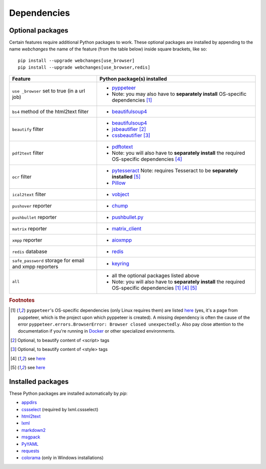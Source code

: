 .. _dependencies:

============
Dependencies
============

.. _optional_packages:

Optional packages
-----------------
Certain features require additional Python packages to work. These optional packages are installed by appending
to the name `webchanges` the name of the feature (from the table below) inside square brackets, like so::

    pip install --upgrade webchanges[use_browser]
    pip install --upgrade webchanges[use_browser,redis]

+-------------------------+-------------------------------------------------------------------------+
| Feature                 | Python package(s) installed                                             |
+=========================+=========================================================================+
| ``use _browser`` set to | * `pyppeteer <https://github.com/pyppeteer/pyppeteer>`__                |
| true (in a url job)     | * Note: you may also have to **separately install**                     |
|                         |   OS-specific dependencies [#f1]_                                       |
+-------------------------+-------------------------------------------------------------------------+
| ``bs4`` method of the   | * `beautifulsoup4 <https://www.crummy.com/software/BeautifulSoup/>`__   |
| html2text filter        |                                                                         |
|                         |                                                                         |
+-------------------------+-------------------------------------------------------------------------+
| ``beautify`` filter     | * `beautifulsoup4 <https://www.crummy.com/software/BeautifulSoup/>`__   |
|                         | * `jsbeautifier <https://pypi.org/project/jsbeautifier/>`__ [#f2]_      |
|                         | * `cssbeautifier <https://pypi.org/project/cssbeautifier/>`__ [#f3]_    |
+-------------------------+-------------------------------------------------------------------------+
| ``pdf2text`` filter     | * `pdftotext <https://github.com/jalan/pdftotext>`__                    |
|                         | * Note: you will also have to **separately install** the required       |
|                         |   OS-specific dependencies [#f4]_                                       |
+-------------------------+-------------------------------------------------------------------------+
| ``ocr`` filter          | * `pytesseract <https://github.com/madmaze/pytesseract>`__              |
|                         |   Note: requires Tesseract to be **separately installed** [#f5]_        |
|                         | * `Pillow <https://python-pillow.org>`__                                |
+-------------------------+-------------------------------------------------------------------------+
| ``ical2text`` filter    | * `vobject <https://eventable.github.io/vobject/>`__                    |
+-------------------------+-------------------------------------------------------------------------+
| ``pushover`` reporter   | * `chump <https://github.com/karanlyons/chump/>`__                      |
+-------------------------+-------------------------------------------------------------------------+
| ``pushbullet`` reporter | * `pushbullet.py <https://github.com/randomchars/pushbullet.py>`__      |
+-------------------------+-------------------------------------------------------------------------+
| ``matrix`` reporter     | * `matrix_client <https://github.com/matrix-org/matrix-python-sdk>`__   |
+-------------------------+-------------------------------------------------------------------------+
| ``xmpp`` reporter       | * `aioxmpp <https://github.com/horazont/aioxmpp>`__                     |
+-------------------------+-------------------------------------------------------------------------+
| ``redis`` database      | * `redis <https://github.com/andymccurdy/redis-py>`__                   |
+-------------------------+-------------------------------------------------------------------------+
| ``safe_password``       | * `keyring <https://github.com/jaraco/keyring>`__                       |
| storage for email and   |                                                                         |
| xmpp reporters          |                                                                         |
+-------------------------+-------------------------------------------------------------------------+
| ``all``                 | * all the optional packages listed above                                |
|                         | * Note: you will also have to **separately install** the required       |
|                         |   OS-specific dependencies [#f1]_ [#f4]_ [#f5]_                         |
+-------------------------+-------------------------------------------------------------------------+

.. rubric:: Footnotes

.. [#f1] ``pyppeteer``'s OS-specific dependencies (only Linux requires them) are listed `here
   <https://github.com/puppeteer/puppeteer/blob/main/docs/troubleshooting.md#chrome-headless-doesnt-launch-on-unix>`__
   (yes, it's a page from puppeteer, which is the project upon which pyppeteer is created).  A missing dependency is
   often the cause of the error ``pyppeteer.errors.BrowserError: Browser closed unexpectedly``.  Also pay close
   attention to the documentation if you're running in `Docker
   <https://github.com/puppeteer/puppeteer/blob/main/docs/troubleshooting.md#running-puppeteer-in-docker>`__ or other
   specialized environments.
.. [#f2] Optional, to beautify content of <script> tags
.. [#f3] Optional, to beautify content of <style> tags
.. [#f4] see `here <https://github.com/jalan/pdftotext#os-dependencies>`__
.. [#f5] see `here <https://tesseract-ocr.github.io/tessdoc/Installation.html>`__


Installed packages
------------------
These Python packages are installed automatically by `pip`:

* `appdirs <https://github.com/ActiveState/appdirs>`__
* `cssselect <https://github.com/scrapy/cssselect>`__ (required by lxml.cssselect)
* `html2text <https://github.com/Alir3z4/html2text>`__
* `lxml <https://lxml.de>`__
* `markdown2 <https://github.com/trentm/python-markdown2>`__
* `msgpack <https://msgpack.org/>`__
* `PyYAML <https://pyyaml.org/>`__
* `requests <https://requests.readthedocs.io/>`__
* `colorama <https://github.com/tartley/colorama>`__  (only in Windows installations)
